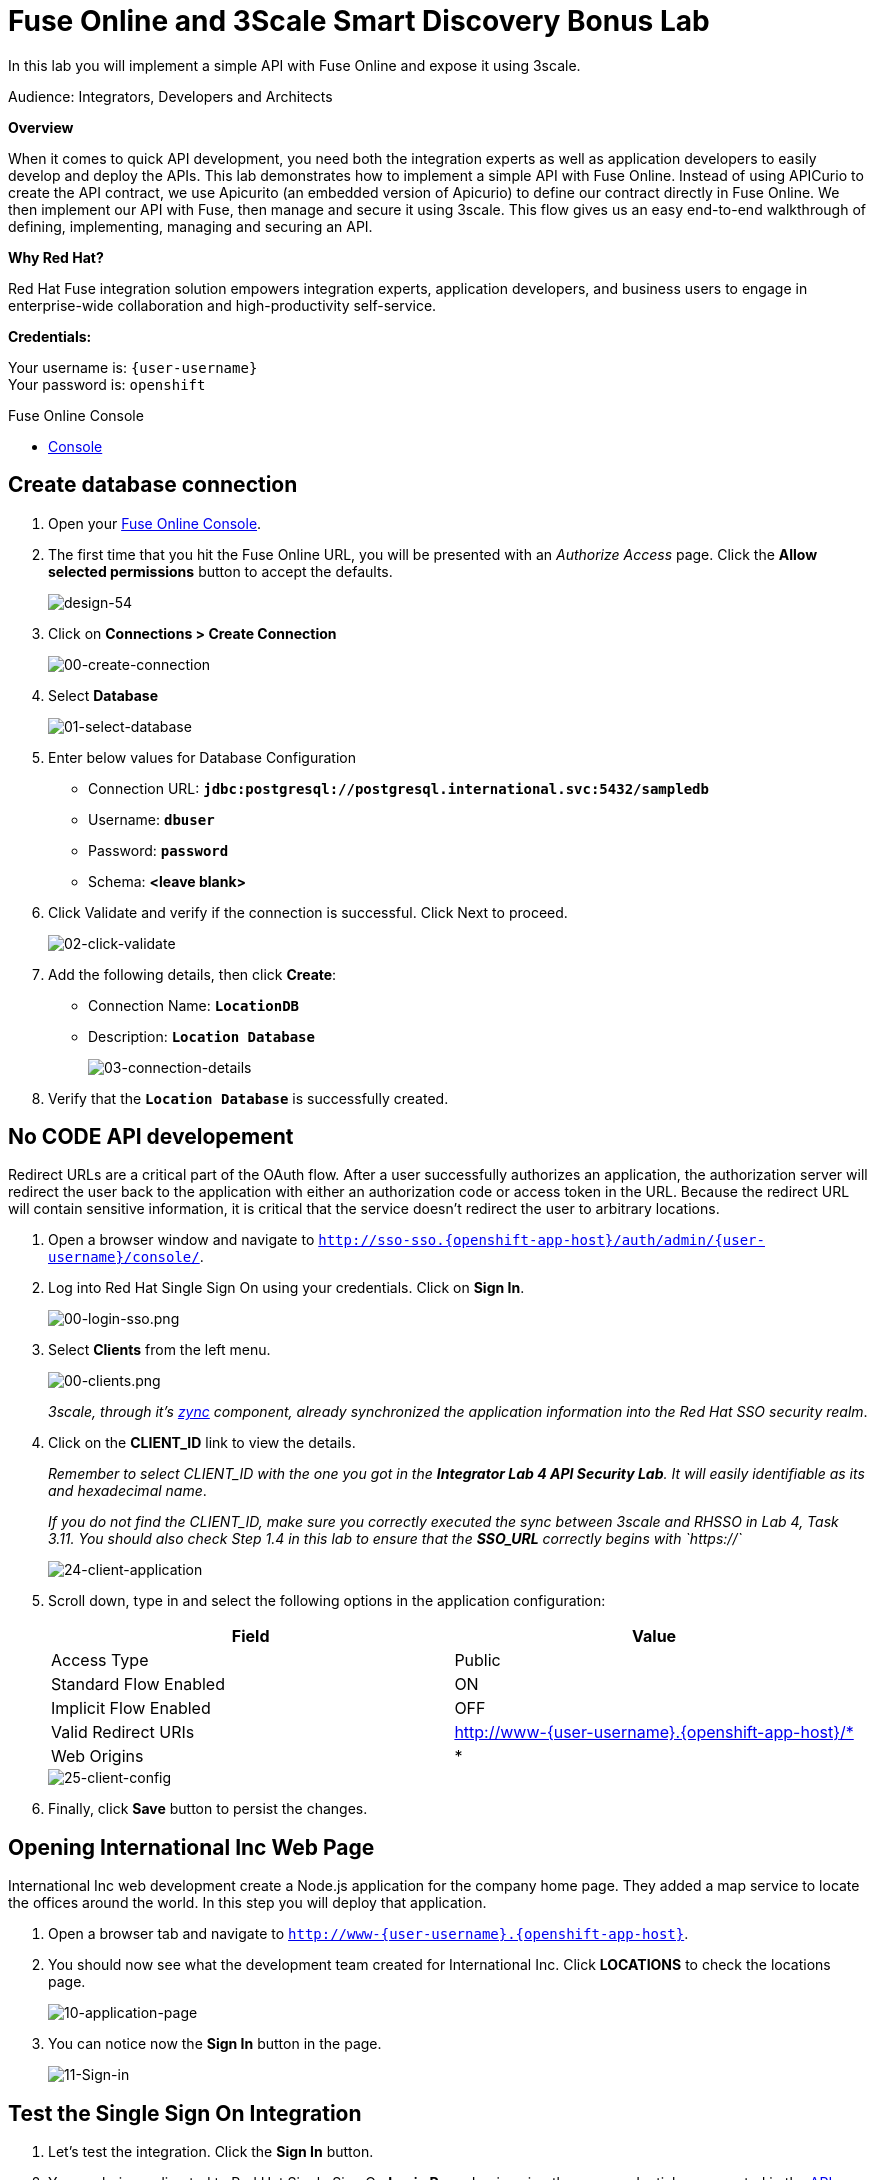 :walkthrough: Fuse Online and 3Scale Smart Discovery Bonus Lab
:3scale-url: https://www.3scale.net/
:3scale-admin-url: https://{user-username}-admin.{openshift-app-host}/p/login
:3scale-dev-portal-url: https://{user-username}.{openshift-app-host}/
:openshift-url: {openshift-host}/console
:user-password: openshift

[id='fuse-bonus-lab']
= Fuse Online and 3Scale Smart Discovery Bonus Lab

In this lab you will implement a simple API with Fuse Online and expose it using 3scale.

Audience: Integrators, Developers and Architects

*Overview*

When it comes to quick API development, you need both the integration experts as well as application developers to easily develop and deploy the APIs. This lab demonstrates how to implement a simple API with Fuse Online. Instead of using APICurio to create the API contract, we use Apicurito (an embedded version of Apicurio) to define our contract directly in Fuse Online. We then implement our API with Fuse, then manage and secure it using 3scale. This flow gives us an easy end-to-end walkthrough of defining, implementing, managing and securing an API.

*Why Red Hat?*

Red Hat Fuse integration solution empowers integration experts, application developers, and business users to engage in enterprise-wide collaboration and high-productivity self-service.

*Credentials:*

Your username is: `{user-username}` +
Your password is: `{user-password}`

[type=walkthroughResource]
.Fuse Online Console
****
* link:{fuse-url}[Console, window="_blank"]
****

[time=10]
[id="create-database-connection"]
== Create database connection

. Open your link:{fuse-url}[Fuse Online Console, window="_blank"].

. The first time that you hit the Fuse Online URL, you will be presented with an _Authorize Access_ page. Click the *Allow selected permissions* button to accept the defaults.
+
image::images/design-54.png[design-54, role="integr8ly-img-responsive"]

. Click on *Connections > Create Connection*
+
image::images/00-create-connection.png[00-create-connection, role="integr8ly-img-responsive"]

. Select *Database*
+
image::images/01-select-database.png[01-select-database, role="integr8ly-img-responsive"]

. Enter below values for Database Configuration
** Connection URL: *`jdbc:postgresql://postgresql.international.svc:5432/sampledb`*
** Username: *`dbuser`*
** Password: *`password`*
** Schema: *<leave blank>*

. Click Validate and verify if the connection is successful. Click Next to proceed.
+
image::images/02-click-validate.png[02-click-validate, role="integr8ly-img-responsive"]

. Add the following details, then click **Create**:
** Connection Name: *`LocationDB`*
** Description: *`Location Database`*
+
image::images/03-connection-details.png[03-connection-details, role="integr8ly-img-responsive"]

. Verify that the *`Location Database`* is successfully created.

[time=15]
[id="no-code-api"]
== No CODE API developement

Redirect URLs are a critical part of the OAuth flow. After a user successfully authorizes an application, the authorization server will redirect the user back to the application with either an authorization code or access token in the URL. Because the redirect URL will contain sensitive information, it is critical that the service doesn't redirect the user to arbitrary locations.

. Open a browser window and navigate to `http://sso-sso.{openshift-app-host}/auth/admin/{user-username}/console/`.

. Log into Red Hat Single Sign On using your credentials. Click on *Sign In*.
+
image::images/00-login-sso.png[00-login-sso.png, role="integr8ly-img-responsive"]

. Select *Clients* from the left menu.
+
image::images/00-clients.png[00-clients.png, role="integr8ly-img-responsive"]
+
_3scale, through it's https://github.com/3scale/zync/[zync] component, already synchronized the application information into the Red Hat SSO security realm_.

. Click on the *CLIENT_ID* link to view the details.
+
_Remember to select CLIENT_ID with the one you got in the **Integrator Lab 4 API Security Lab**. It will easily identifiable as its and hexadecimal name_.
+
_If you do not find the CLIENT_ID, make sure you correctly executed the sync between 3scale and RHSSO in Lab 4, Task 3.11.  You should also check Step 1.4 in this lab to ensure that the **SSO_URL** correctly begins with `https://`_
+
image::images/consume-24.png[24-client-application, role="integr8ly-img-responsive"]

. Scroll down, type in and select the following options in the application configuration:
+
|===
| Field | Value

| Access Type
| Public

| Standard Flow Enabled
| ON

| Implicit Flow Enabled
| OFF

| Valid Redirect URIs
| http://www-{user-username}.{openshift-app-host}/*

| Web Origins
| *
|===
+
image::images/consume-25.png[25-client-config, role="integr8ly-img-responsive"]

. Finally, click *Save* button to persist the changes.

[time=5]
[id="test-webpage"]
== Opening International Inc Web Page

International Inc web development create a Node.js application for the company home page. They added a map service to locate the offices around the world. In this step you will deploy that application.

. Open a browser tab and navigate to `http://www-{user-username}.{openshift-app-host}`.

. You should now see what the development team created for International Inc. Click *LOCATIONS* to check the locations page.
+
image::images/consume-13.png[10-application-page, role="integr8ly-img-responsive"]

. You can notice now the *Sign In* button in the page.
+
image::images/consume-222.png[11-Sign-in, role="integr8ly-img-responsive"]

[time=5]
[id="test-SSO-integration"]
== Test the Single Sign On Integration

. Let's test the integration. Click the *Sign In* button.

. You are being redirected to Red Hat Single Sign On *Login Page*. Login using the user credentials you created in the link:../lab05/#step-2-add-user-to-realm[API Security Lab]
 ** Username: *apiuser*
 ** Password: *apipassword*
+
image::images/consume-23.png[23-realm-login, role="integr8ly-img-responsive"]

. You will be redirected again to the *LOCATIONS* page where now you will be able to see the map with the International Inc Offices.
+
image::images/consume-14.png[11-locations-page, role="integr8ly-img-responsive"]

[time=10]
[id="troubleshoot-webpage"]
== Troubleshooting the Locations Page

. In most cases, the Locations web page will *NOT* show the locations because of a self-signed certificate issue in your web-browser.  See the below example with missing locations:
+
image::images/00-missing-locations.png[00-missing-locations, role="integr8ly-img-responsive"]

. To resolve this issue in Chrome, navigate to _View > Developer > Developer Tools_ menu.  A Developer Tools console should appear.
+
image::images/00-developer-console.png[00-developer-console, role="integr8ly-img-responsive"]

. In the developer console, a red error should appear indicating a cert issue. Click on the link and accept the certificate.
+
_Example link: `https://location-{user-username}-api-staging.amp.{openshift-app-host}/locations`_

. Refresh the page, and the locations should appear.
+
image::images/consume-14.png[11-locations-page, role="integr8ly-img-responsive"]
+
_Congratulations!_ You have successfully tested the International Inc. Locations webpage using a full SSO authenticated API.

[time=1]
[id="summary"]
== Summary

In total you should now have been able to follow all the steps from designing and API, deploying it's code, issuing keys, connecting OpenID connect and calling it from an application. This gives you a brief overview of the creation and deployment of an API. There are many variations and extensions of these general principles to explore!

[time=1]
[id="steps-beyond"]
== Steps Beyond
So, you want more? If you have time, you can try our bonus lab. This lab focuses demonstrates Fuse Online, showcasing Apicurito to define your API contract, autogenerate an integration, deploy it, then secure your newly created API using 3scale Smart Discovery.

If you'd like to try this out, you can now proceed to link:{next-lab-url}[Lab 7]

[time=1]
[id="further-reading"]
== Notes and Further Reading

* http://microcks.github.io/[Red Hat 3scale API Management]
* https://developers.redhat.com/blog/2017/11/21/setup-3scale-openid-connect-oidc-integration-rh-sso/[Setup OIDC with 3scale]

